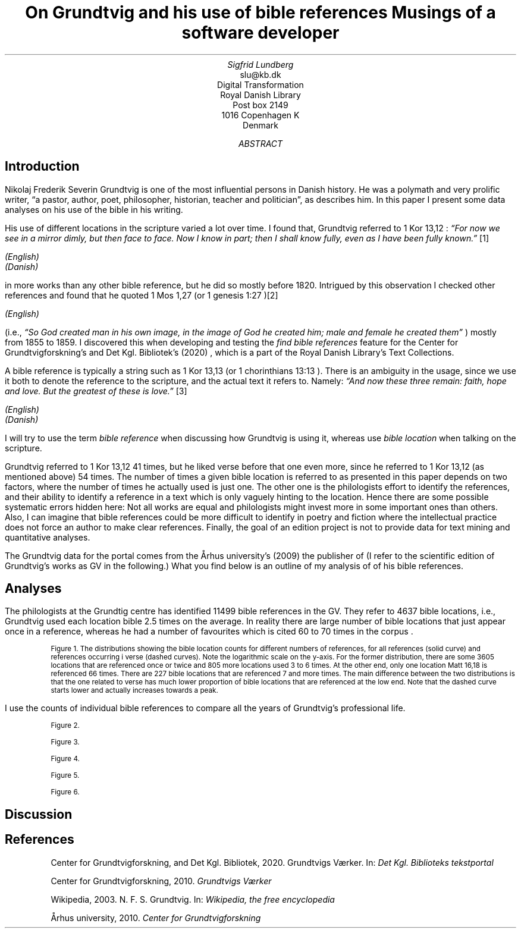 .TL
On Grundtvig and his use of bible references
.br  
Musings of a software developer
.AU
Sigfrid Lundberg
.AI
slu@kb.dk
Digital Transformation
Royal Danish Library
Post box 2149
1016 Copenhagen K
Denmark
.AB
.AE
.SH
Introduction
.LP
Nikolaj Frederik Severin Grundtvig is one of the most influential persons in Danish history. He was a polymath and very prolific writer, \(lqa pastor, author, poet, philosopher, historian, teacher and politician\(rq, as
.pdfhref L -D nfsgrundtvig Wikipedia (2003)
\&describes him. In this paper I present some data analyses on his use of the bible in his writing.
.LP
His use of different locations in the scripture varied a lot over time. I found that, Grundtvig referred to \f(CR1 Kor 13,12\fP : \fI \(lqFor now we see in a mirror dimly, but then face to face. Now I know in part; then I shall know fully, even as I have been fully known.\(rq\fP \**
.FS
.pdfhref W -D https://biblehub.com/1_corinthians/13-12.htm https://biblehub.com/1_corinthians/13-12.htm
(English)
.br
.pdfhref W -D https://www.bibelselskabet.dk/brugbibelen/bibelenonline/1_Kor/13 https://www.bibelselskabet.dk/brugbibelen/bibelenonline/1_Kor/13
(Danish)
.FE
in more works than any other bible reference, but he did so mostly before 1820. Intrigued by this observation I checked other references and found that he quoted \f(CR1 Mos 1,27\fP (or \f(CR1 genesis 1:27\fP )\**
.FS
.pdfhref W -D https://biblehub.com/genesis/1-27.htm https://biblehub.com/genesis/1-27.htm
(English)
.br
.pdfhref W -D https://www.bibelselskabet.dk/brugbibelen/bibelenonline/1_Mos/1 https://www.bibelselskabet.dk/brugbibelen/bibelenonline/1_Mos/1
.FE
(i.e., \fI \(lqSo God created man in his own image, in the image of God he created him; male and female he created them\(rq\fP ) mostly from 1855 to 1859. I discovered this when developing and testing the \fIfind bible references\fP feature for the Center for Grundtvigforskning's and Det Kgl. Bibliotek's (2020)
.pdfhref L -D grundtvig-texter Grundtvigs Værker
\&, which is a part of the Royal Danish Library's Text Collections.
.LP
A bible reference is typically a string such as \f(CR1 Kor 13,13\fP (or \f(CR1 chorinthians 13:13\fP ). There is an ambiguity in the usage, since we use it both to denote the reference to the scripture, and the actual text it refers to. Namely: \fI \(lqAnd now these three remain: faith, hope and love. But the greatest of these is love.\(rq\fP \**
.FS
.pdfhref W -D https://biblehub.com/1_corinthians/13-13.htm https://biblehub.com/1_corinthians/13-13.htm
(English)
.br
.pdfhref W -D https://www.bibelselskabet.dk/brugbibelen/bibelenonline/1_Kor/13 https://www.bibelselskabet.dk/brugbibelen/bibelenonline/1_Kor/13
(Danish)
.FE
I will try to use the term \fIbible reference\fP when discussing how Grundtvig is using it, whereas use \fIbible location\fP when talking on the scripture.
.LP
Grundtvig referred to \f(CR1 Kor 13,12\fP 41 times, but he liked verse before that one even more, since he referred to \f(CR1 Kor 13,12\fP (as mentioned above) 54 times. The number of times a given bible location is referred to as presented in this paper depends on two factors, where the number of times he actually used is just one. The other one is the philologists effort to identify the references, and their ability to identify a reference in a text which is only vaguely hinting to the location. Hence there are some possible systematic errors hidden here: Not all works are equal and philologists might invest more in some important ones than others. Also, I can imagine that bible references could be more difficult to identify in poetry and fiction where the intellectual practice does not force an author to make clear references. Finally, the goal of an edition project is not to provide data for text mining and quantitative analyses.
.LP
The Grundtvig data for the portal comes from the Århus university's (2009)
.pdfhref L -D grundtvig-center Center for Grundtvigforskning,
\&the publisher of
.pdfhref L -D grundtvig-vaerker Grundtvigs Værker.
\&(I refer to the scientific edition of Grundtvig's works as GV in the following.) What you find below is an outline of my analysis of of his bible references.
.SH
Analyses
.LP
The philologists at the Grundtig centre has identified 11499 bible references in the GV. They refer to 4637 bible locations, i.e., Grundtvig used each location bible 2.5 times on the average. In reality there are large number of bible locations that just appear once in a reference, whereas he had a number of favourites which is cited 60 to 70 times in the corpus
.pdfhref L -D figure1 (Figure 1)
\&.
.KF  
.pdfhref M -N figure1
.PDFPIC distribution.pdf 12.0c 7.2c
.sp
.QP
.vs -2
\s-2Figure 1. The distributions showing the bible location counts for different numbers of references, for all references (solid curve) and references occurring i verse (dashed curves). Note the logarithmic scale on the y-axis. For the former distribution, there are some 3605 locations that are referenced once or twice and 805 more locations used 3 to 6 times. At the other end, only one location \f(CRMatt 16,18\fP is referenced 66 times. There are 227 bible locations that are referenced 7 and more times. The main difference between the two distributions is that the one related to verse has much lower proportion of bible locations that are referenced at the low end. Note that the dashed curve starts lower and actually increases towards a peak.\s+2
.vs
.KE
.sp
.LP
I use the counts of individual bible references to compare all the years of Grundtvig's professional life.
.KF
.PDFPIC refs_per_year.pdf 12.0c 7.2c
.sp
.QP
.vs -2
\s-2Figure 2.\s+2
.vs
.KE
.sp
.KF
.PDFPIC selected_refs_per_year.pdf 12.0c 7.2c
.sp
.QP
.vs -2
\s-2Figure 3.\s+2
.vs
.KE
.sp
.KF
.PDFPIC refs_in_poetry_per_year.pdf 12.0c 7.2c
.sp
.QP
.vs -2
\s-2Figure 4.\s+2
.vs
.KE
.sp
.KF
.PDFPIC selected_poetry_refs_per_year.pdf 12.0c 7.2c
.sp
.QP
.vs -2
\s-2Figure 5.\s+2
.vs
.KE
.sp
.KF
.PDFPIC cladogram.pdf 12.0c 7.2c
.sp
.QP
.vs -2
\s-2Figure 6.\s+2
.vs
.KE
.sp
.SH
Discussion
.LP
.SH
References
.XP
.pdfhref M -N grundtvig-texter
Center for Grundtvigforskning,  and Det Kgl. Bibliotek,
2020. Grundtvigs Værker.  In:
\fIDet Kgl. Biblioteks tekstportal\fP 
.br  
\s-2\f(CR
.pdfhref W -D https://tekster.kb.dk/gv https://tekster.kb.dk/gv
\fP\s+2
.XP
.pdfhref M -N grundtvig-vaerker
Center for Grundtvigforskning,
2010. \fIGrundtvigs Værker\fP 
.br  
\s-2\f(CR
.pdfhref W -D http://grundtvigsvaerker.dk/ http://grundtvigsvaerker.dk/
\fP\s+2
.XP
.pdfhref M -N nfsgrundtvig
Wikipedia,
2003. N. F. S. Grundtvig.  In:
\fIWikipedia, the free encyclopedia\fP 
.br  
\s-2\f(CR
.pdfhref W -D https://en.wikipedia.org/wiki/N._F._S._Grundtvig https://en.wikipedia.org/wiki/N._F._S._Grundtvig
\fP\s+2
.XP
.pdfhref M -N grundtvig-center
Århus university,
2010. \fICenter for Grundtvigforskning\fP 
.br  
\s-2\f(CR
.pdfhref W -D https://grundtvigcenteret.au.dk/ https://grundtvigcenteret.au.dk/
\fP\s+2

